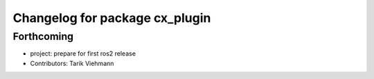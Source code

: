 ^^^^^^^^^^^^^^^^^^^^^^^^^^^^^^^
Changelog for package cx_plugin
^^^^^^^^^^^^^^^^^^^^^^^^^^^^^^^

Forthcoming
-----------
* project: prepare for first ros2 release
* Contributors: Tarik Viehmann
